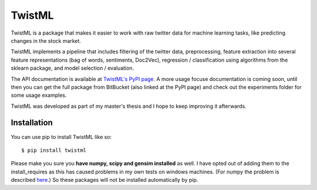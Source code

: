 TwistML
=======

TwistML is a package that makes it easier to work with raw twitter data
for machine learning tasks, like predicting changes in the stock 
market.

TwistML implements a pipeline that includes filtering of the twitter 
data, preprocessing, feature extraction into several feature 
representations (bag of words, sentiments, Doc2Vec), regression / 
classification using algorithms from the sklearn package, and
model selection / evaluation.

The API documentation is available at `TwistML's PyPI page 
<https://pypi.python.org/pypi/twistml>`_. A more usage focuse
documentation is coming soon, until then you can get the full package
from BitBucket (also linked at the PyPI page) and check out the 
experiments folder for some usage examples.

TwistML was developed as part of my master's thesis and I hope to keep
improving it afterwards.

Installation
------------
You can use pip to install TwistML like so::

	$ pip install twistml

Please make you sure you **have numpy, scipy and gensim installed** as
well. I have opted out of adding them to the install_requires as this
has caused problems in my own tests on windows machines. (For numpy the
problem is described `here
<https://github.com/numpy/numpy/issues/2434>`_.) So these packages will
not be installed automatically by pip.
